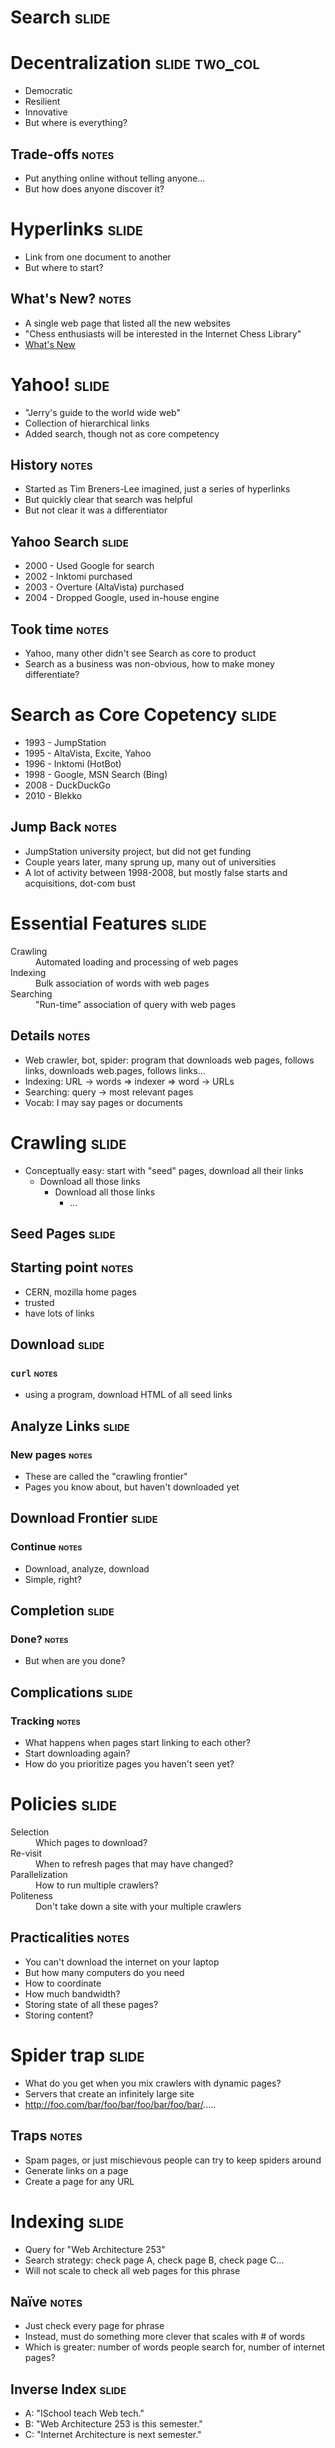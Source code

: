 * *Search* :slide:

* Decentralization :slide:two_col:
  + Democratic
  + Resilient
  + Innovative
  + But where is everything?
** Trade-offs :notes:
   + Put anything online without telling anyone...
   + But how does anyone discover it?

* Hyperlinks :slide:
  + Link from one document to another
  + But where to start?
[[file:img/moznew.gif]]
** What's New? :notes:
   + A single web page that listed all the new websites
   + "Chess enthusiasts will be interested in the Internet Chess Library"
   + [[http://home.mcom.com/home/whatsnew/whats_new_0294.html][What's New]]

* Yahoo! :slide:
  + "Jerry's guide to the world wide web"
  + Collection of hierarchical links
  + Added search, though not as core competency
** History :notes:
   + Started as Tim Breners-Lee imagined, just a series of hyperlinks
   + But quickly clear that search was helpful
   + But not clear it was a differentiator

** Yahoo Search :slide:
   + 2000 - Used Google for search
   + 2002 - Inktomi purchased
   + 2003 - Overture (AltaVista) purchased
   + 2004 - Dropped Google, used in-house engine
** Took time :notes:
   + Yahoo, many other didn't see Search as core to product
   + Search as a business was non-obvious, how to make money differentiate?

* Search as Core Copetency :slide:
  + 1993 - JumpStation
  + 1995 - AltaVista, Excite, Yahoo
  + 1996 - Inktomi (HotBot)
  + 1998 - Google, MSN Search (Bing)
  + 2008 - DuckDuckGo
  + 2010 - Blekko
** Jump Back :notes:
   + JumpStation university project, but did not get funding
   + Couple years later, many sprung up, many out of universities
   + A lot of activity between 1998-2008, but mostly false starts and
     acquisitions, dot-com bust

* Essential Features :slide:
  + Crawling :: Automated loading and processing of web pages
  + Indexing :: Bulk association of words with web pages
  + Searching :: "Run-time" association of query with web pages
** Details :notes:
   + Web crawler, bot, spider: program that downloads web pages, follows links, downloads
     web.pages, follows links...
   + Indexing: URL -> words => indexer => word -> URLs
   + Searching: query -> most relevant pages
   + Vocab: I may say pages or documents

* Crawling :slide:
  + Conceptually easy: start with "seed" pages, download all their links
    + Download all those links
      + Download all those links
        + ...

** Seed Pages :slide:
[[file:img/webcrawl1.png]]
** Starting point :notes:
   + CERN, mozilla home pages
   + trusted
   + have lots of links

** Download :slide:
[[file:img/webcrawl2.png]]
*** =curl= :notes:
   + using a program, download HTML of all seed links

** Analyze Links :slide:
[[file:img/webcrawl3.png]]
*** New pages :notes:
   + These are called the "crawling frontier"
   + Pages you know about, but haven't downloaded yet

** Download Frontier :slide:
[[file:img/webcrawl4.png]]
*** Continue :notes:
    + Download, analyze, download
    + Simple, right?

** Completion :slide:
[[file:img/webcrawl5.png]]
*** Done? :notes:
    + But when are you done?

** Complications :slide:
[[file:img/webcrawl6.png]]
*** Tracking :notes:
    + What happens when pages start linking to each other?
    + Start downloading again?
    + How do you prioritize pages you haven't seen yet?

* Policies :slide:
  + Selection :: Which pages to download?
  + Re-visit :: When to refresh pages that may have changed?
  + Parallelization :: How to run multiple crawlers?
  + Politeness :: Don't take down a site with your multiple crawlers
** Practicalities :notes:
   + You can't download the internet on your laptop
   + But how many computers do you need
   + How to coordinate
   + How much bandwidth?
   + Storing state of all these pages?
   + Storing content?

* Spider trap :slide:
[[file:img/trap.jpg]]
  + What do you get when you mix crawlers with dynamic pages?
  + Servers that create an infinitely large site
  + http://foo.com/bar/foo/bar/foo/bar/foo/bar/.....
** Traps :notes:
   + Spam pages, or just mischievous people can try to keep spiders around
   + Generate links on a page
   + Create a page for any URL

* Indexing :slide:
  + Query for "Web Architecture 253"
  + Search strategy: check page A, check page B, check page C...
  + Will not scale to check all web pages for this phrase
** Naïve :notes:
   + Just check every page for phrase
   + Instead, must do something more clever that scales with # of words
   + Which is greater: number of words people search for, number of internet
     pages?

** Inverse Index :slide:
   + A: "ISchool teach Web tech."
   + B: "Web Architecture 253 is this semester."
   + C: "Internet Architecture is next semester."

** Inverse Index :slide:two_col:
   + A: "ISchool teaches Web."
   + B: "He teaches Web Architecture 253."
   + C: "Internet Architecture is next."

   + ISchool: A
   + teaches: A B
   + Web: A B
   + He: B
   + Architecture: B C
   + 253: B
   + Internet: C
   + is: C
   + next: C
*** Inverse :notes:
   + Takes pages => words, makes words => pages
   + Now when search we can look up Web (A,B), Architecture (B,C), 253 (B)
   + Return B

** Challenges :slide:
   + Tokenizing
   + Scale
   + Locality
   + Context
*** Details :notes:
    + How to break apart Japanese to words?
    + How to have an index that can't fit on one computer?
      + Partition by words? Documents?
    + How to find phrases; words close together on page?
    + Is the word in a title? Body?

* Search :slide:
  + Index can be used to finding matching pages
  + But how to find most relevant?
  + Words in title? =meta= keywords tag?
  + Links to other sites?

* PageRank :slide:
  + Google's first innovation
  + Trustworthiness of a page varies with inbound links
  + Example of a "static" or "indexing time" feature
[[file:img/webcrawl6.png]]
** Current Use :notes:
   + PageRank type algorithms used to score influence on twitter, or groups of
     friends on Facebook
   + Ironically not used as much by Google any longer because of abuse
   + "Features" are qualities of a document that indicate its relevance
   + Static feature is independent of query
   + Dynamic or "query time" features depend on query
   + Static features ideal since you don't have to recalculate for new queries

* Scale Mattered :slide:two_col:
[[file:img/Eric-Brewer-small.jpg]]
  + Eric Brewer, UC Berkeley Professor
  + Started Inktomi, search engine that pioneered operating at scale
  + In order to search websites effectively, must build an effective website
  + Developed CAP theorem
** Brewer :notes:
   + We'll cover CAP theorem later in class
   + Rigorous understanding of how to build websites

* Scale Continues to Matter :slide:
  + "Compilers don’t warn Jeff Dean. Jeff Dean warns compilers."
    [[http://www.quora.com/Jeff-Dean/What-are-all-the-Jeff-Dean-facts][Facts]]
  + Instrumental in scaling Google's systems
  + Many technologies for scaling follow his examples
[[file:img/jeffdean.jpg]]
** Details :notes:
   + Like Chuck Norris facts, page has some geeky humor about Jeff Dean
   + "Reading" is watching one of his early videos on Google

#+STYLE: <link rel="stylesheet" type="text/css" href="production/common.css" />
#+STYLE: <link rel="stylesheet" type="text/css" href="production/screen.css" media="screen" />
#+STYLE: <link rel="stylesheet" type="text/css" href="production/projection.css" media="projection" />
#+STYLE: <link rel="stylesheet" type="text/css" href="production/color-blue.css" media="projection" />
#+STYLE: <link rel="stylesheet" type="text/css" href="production/presenter.css" media="presenter" />
#+STYLE: <link href='http://fonts.googleapis.com/css?family=Lobster+Two:700|Yanone+Kaffeesatz:700|Open+Sans' rel='stylesheet' type='text/css'>

#+BEGIN_HTML
<script type="text/javascript" src="production/org-html-slideshow.js"></script>
#+END_HTML

# Local Variables:
# org-export-html-style-include-default: nil
# org-export-html-style-include-scripts: nil
# buffer-file-coding-system: utf-8-unix
# End:
